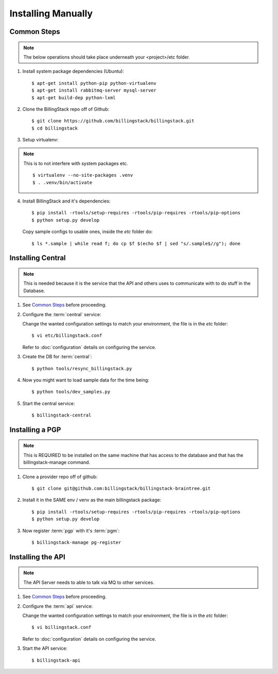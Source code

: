 ..
      Copyright 2013 Endre Karlson <endre.karlson@gmail.com>

      Licensed under the Apache License, Version 2.0 (the "License"); you may
      not use this file except in compliance with the License. You may obtain
      a copy of the License at

          http://www.apache.org/licenses/LICENSE-2.0

      Unless required by applicable law or agreed to in writing, software
      distributed under the License is distributed on an "AS IS" BASIS, WITHOUT
      WARRANTIES OR CONDITIONS OF ANY KIND, either express or implied. See the
      License for the specific language governing permissions and limitations
      under the License.



=====================
 Installing Manually
=====================

Common Steps
============

.. index::
   double: installing; common_steps

.. note::
   The below operations should take place underneath your <project>/etc folder.

1. Install system package dependencies (Ubuntu)::

   $ apt-get install python-pip python-virtualenv
   $ apt-get install rabbitmq-server mysql-server
   $ apt-get build-dep python-lxml

2. Clone the BillingStack repo off of Github::

   $ git clone https://github.com/billingstack/billingstack.git
   $ cd billingstack

3. Setup virtualenv::

.. note::
   This is to not interfere with system packages etc.
   ::

   $ virtualenv --no-site-packages .venv
   $ . .venv/bin/activate

4. Install BillingStack and it's dependencies::

   $ pip install -rtools/setup-requires -rtools/pip-requires -rtools/pip-options
   $ python setup.py develop

   Copy sample configs to usable ones, inside the `etc` folder do::

   $ ls *.sample | while read f; do cp $f $(echo $f | sed "s/.sample$//g"); done


Installing Central
==================

.. index::
   double: installing; central

.. note::
   This is needed because it is the service that the API and others uses to
   communicate with to do stuff in the Database.

1. See `Common Steps`_ before proceeding.

2. Configure the :term:`central` service::

   Change the wanted configuration settings to match your environment, the file
   is in the `etc` folder::

   $ vi etc/billingstack.conf

   Refer to :doc:`configuration` details on configuring the service.

3. Create the DB for :term:`central`::

   $ python tools/resync_billingstack.py


4. Now you might want to load sample data for the time being::

   $ python tools/dev_samples.py

5. Start the central service::

   $ billingstack-central


Installing a PGP
================

.. index:
   double: installing; pgp

.. note::
   This is REQUIRED to be installed on the same machine that has access to
   the database and that has the billingstack-manage command.

1. Clone a provider repo off of github::

   $ git clone git@github.com:billingstack/billingstack-braintree.git

2. Install it in the SAME env / venv as the main billingstack package::

   $ pip install -rtools/setup-requires -rtools/pip-requires -rtools/pip-options
   $ python setup.py develop

3. Now register :term:`pgp` with it's :term:`pgm`::

   $ billingstack-manage pg-register


Installing the API
====================

.. index::
   double: installing; api

.. note::
   The API Server needs to able to talk via MQ to other services.

1. See `Common Steps`_ before proceeding.

2. Configure the :term:`api` service::

   Change the wanted configuration settings to match your environment, the file
   is in the `etc` folder::

   $ vi billingstack.conf

   Refer to :doc:`configuration` details on configuring the service.

3. Start the API service::

   $ billingstack-api